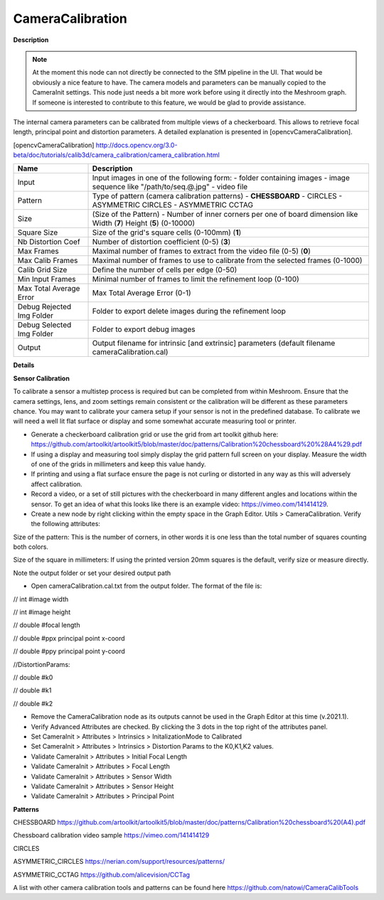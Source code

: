 CameraCalibration
=================

**Description**

.. Note:: 
   At the moment this node can not directly be connected to the SfM pipeline in the UI. That would be obviously a nice feature to have.   
   The camera models and parameters can be manually copied to the CameraInit settings.
   This node just needs a bit more work before using it directly into the Meshroom graph. If someone is interested to contribute to this
   feature, we would be glad to provide assistance.



The internal camera parameters can be calibrated from multiple views of a checkerboard. This allows to retrieve focal length, principal point and distortion parameters. A detailed explanation is presented in [opencvCameraCalibration].

[opencvCameraCalibration] http://docs.opencv.org/3.0-beta/doc/tutorials/calib3d/camera_calibration/camera_calibration.html

========================= =============================================================================================================================
Name                      Description
========================= =============================================================================================================================
Input                     Input images in one of the following form: - folder containing images - image sequence like "/path/to/seq.@.jpg" - video file
Pattern                   Type of pattern (camera calibration patterns) - **CHESSBOARD** - CIRCLES - ASYMMETRIC CIRCLES - ASYMMETRIC CCTAG
Size                      (Size of the Pattern) - Number of inner corners per one of board dimension like Width (**7**) Height (**5**) (0-10000)
Square Size               Size of the grid's square cells (0-100mm) (**1**)
Nb Distortion Coef        Number of distortion coefficient (0-5) (**3**)
Max Frames                Maximal number of frames to extract from the video file (0-5) (**0**)
Max Calib Frames          Maximal number of frames to use to calibrate from the selected frames (0-1000)
Calib Grid Size           Define the number of cells per edge (0-50)
Min Input Frames          Minimal number of frames to limit the refinement loop (0-100)
Max Total Average Error   Max Total Average Error (0-1)
Debug Rejected Img Folder Folder to export delete images during the refinement loop
Debug Selected Img Folder Folder to export debug images
Output                    Output filename for intrinsic [and extrinsic] parameters (default filename cameraCalibration.cal)
========================= =============================================================================================================================

**Details**


**Sensor Calibration**

To calibrate a sensor a multistep process is required but can be completed from within Meshroom. Ensure that the camera settings, lens, and zoom settings remain consistent or the calibration will be different as these parameters chance. You may want to calibrate your camera setup if your sensor is not in the predefined database. To calibrate we will need a well lit flat surface or display and some somewhat accurate measuring tool or printer.

-   Generate a checkerboard calibration grid or use the grid from art toolkit github here: https://github.com/artoolkit/artoolkit5/blob/master/doc/patterns/Calibration%20chessboard%20%28A4%29.pdf
-   If using a display and measuring tool simply display the grid pattern full screen on your display. Measure the width of one of the grids in millimeters and keep this value handy.
-   If printing and using a flat surface ensure the page is not curling or distorted in any way as this will adversely affect calibration.
-   Record a video, or a set of still pictures with the checkerboard in many different angles and locations within the sensor. To get an idea of what this looks like there is an example video: https://vimeo.com/141414129.
-   Create a new node by right clicking within the empty space in the Graph Editor. Utils > CameraCalibration. Verify the following attributes:


Size of the pattern: This is the number of corners, in other words it is one less than the total number of squares counting both colors.

Size of the square in millimeters: If using the printed version 20mm squares is the default, verify size or measure directly.

Note the output folder or set your desired output path


- Open cameraCalibration.cal.txt from the output folder. The format of the file is:

// int #image width

// int #image height

// double #focal length

// double #ppx principal point x-coord

// double #ppy principal point y-coord

//DistortionParams:

// double #k0

// double #k1

// double #k2


-   Remove the CameraCalibration node as its outputs cannot be used in the Graph Editor at this time (v.2021.1).
-   Verify Advanced Attributes are checked. By clicking the 3 dots in the top right of the attributes panel.
-   Set CameraInit > Attributes > Intrinsics > InitalizationMode to Calibrated
-   Set CameraInit > Attributes > Intrinsics > Distortion Params to the K0,K1,K2 values.
-   Validate CameraInit > Attributes > Initial Focal Length
-   Validate CameraInit > Attributes > Focal Length
-   Validate CameraInit > Attributes > Sensor Width
-   Validate CameraInit > Attributes > Sensor Height
-   Validate CameraInit > Attributes > Principal Point

**Patterns**

CHESSBOARD https://github.com/artoolkit/artoolkit5/blob/master/doc/patterns/Calibration%20chessboard%20(A4).pdf 

Chessboard calibration video sample https://vimeo.com/141414129

CIRCLES

ASYMMETRIC_CIRCLES https://nerian.com/support/resources/patterns/

ASYMMETRIC_CCTAG https://github.com/alicevision/CCTag

A list with other camera calibration tools and patterns can be found here https://github.com/natowi/CameraCalibTools
